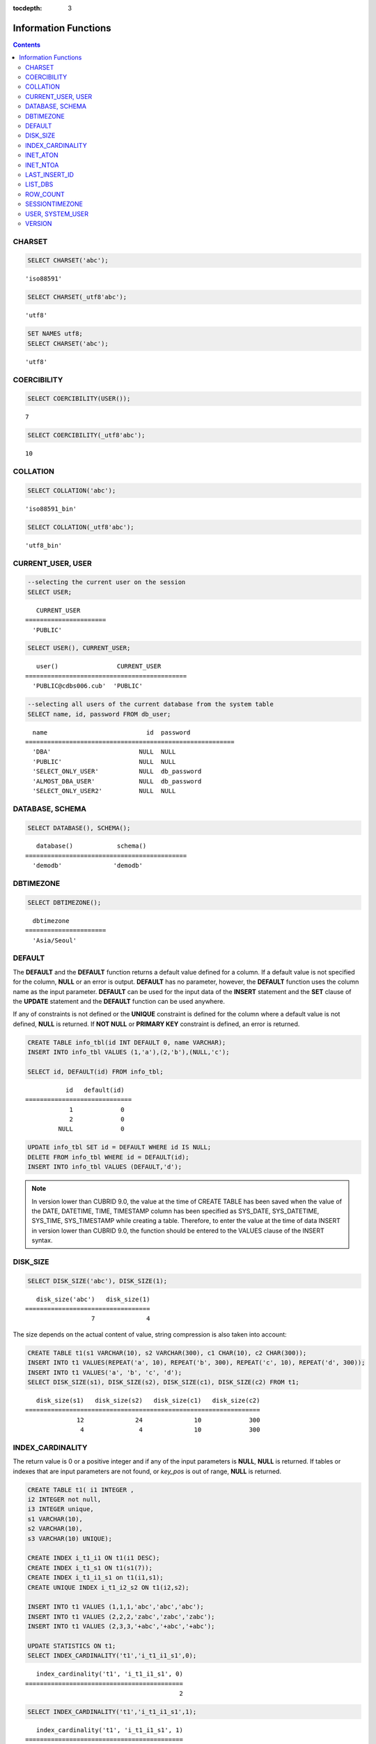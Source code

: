:tocdepth: 3

*********************
Information Functions
*********************

.. contents::

CHARSET
=======

.. function:: CHARSET(expr)

    This function returns the character set of *expr*.
    
    :param expr: Target expression to get the character set.
    
    :rtype: STRING

.. code-block:: sql
 
    SELECT CHARSET('abc');
    
::
    
    'iso88591'
    
.. code-block:: sql
 
    SELECT CHARSET(_utf8'abc');
    
::
    
    'utf8'
    
.. code-block:: sql
 
    SET NAMES utf8;
    SELECT CHARSET('abc');
    
::
    
    'utf8'
    
COERCIBILITY
============

.. function:: COERCIBILITY(expr)
    
    This function returns the collation coercibility level of *expr*. The collation coercibility level determines which collation or charset should be used when each column(expression) has different collation or charset. For more details, please see :ref:`Collation Coercibility <collation-coercibility>`.

    :param expr: Target expression to get the collation coercibility level.

    :rtype: INT
    
.. code-block:: sql

    SELECT COERCIBILITY(USER());
    
::

    7
    
.. code-block:: sql

    SELECT COERCIBILITY(_utf8'abc');
    
::
    
    10

COLLATION
=========

.. function:: COLLATION(expr)

    This function returns the collation of *expr*.
    
    :param expr: Target expression to get the collation.

    :rtype: STRING
    
.. code-block:: sql

    SELECT COLLATION('abc');
    
::

    'iso88591_bin'
    
.. code-block:: sql

    SELECT COLLATION(_utf8'abc');
    
::

    'utf8_bin'

CURRENT_USER, USER
==================

.. c:macro:: CURRENT_USER

.. c:macro:: USER

    **CURRENT_USER** and **USER** are pseudo-columns and can be used interchangeably. They return the user name that is currently logged in to the database as a string.

    Please note that :func:`SYSTEM_USER` and :func:`USER` functions return the user name with a host name.

    :rtype: STRING
    
.. code-block:: sql

    --selecting the current user on the session
    SELECT USER;
    
::

       CURRENT_USER
    ======================
      'PUBLIC'
     
.. code-block:: sql

    SELECT USER(), CURRENT_USER;
    
::

       user()                CURRENT_USER
    ============================================
      'PUBLIC@cdbs006.cub'  'PUBLIC'
     
.. code-block:: sql

    --selecting all users of the current database from the system table
    SELECT name, id, password FROM db_user;
    
::

      name                           id  password
    =========================================================
      'DBA'                        NULL  NULL
      'PUBLIC'                     NULL  NULL
      'SELECT_ONLY_USER'           NULL  db_password
      'ALMOST_DBA_USER'            NULL  db_password
      'SELECT_ONLY_USER2'          NULL  NULL

DATABASE, SCHEMA
================

.. function:: DATABASE()
.. function:: SCHEMA()

    The functions **DATABASE** and **SCHEMA** are used interchangeably. They return the name of currently-connected database as a **VARCHAR** type.

    :rtype: STRING
    
.. code-block:: sql

    SELECT DATABASE(), SCHEMA();
    
::

       database()            schema()
    ============================================
      'demodb'              'demodb'

DBTIMEZONE
==========
      
.. function:: DBTIMEZONE()

    Prints out a timezone of database server (offset or region name) as a string. (e.g. '-05:00', or 'Europe/Vienna').

.. code-block:: sql

    SELECT DBTIMEZONE();

::
    
      dbtimezone
    ======================
      'Asia/Seoul'

.. seealso:: 

    :func:`SESSIONTIMEZONE`, :func:`FROM_TZ`, :func:`NEW_TIME`, :func:`TZ_OFFSET`


DEFAULT
=======

.. function:: DEFAULT(column_name)
.. c:macro:: DEFAULT

The **DEFAULT** and the **DEFAULT** function returns a default value defined for a column. If a default value is not specified for the column, **NULL** or an error is output. **DEFAULT** has no parameter, however, the **DEFAULT** function uses the column name as the input parameter. **DEFAULT** can be used for the input data of the **INSERT** statement and the **SET** clause of the **UPDATE** statement and the **DEFAULT** function can be used anywhere.

If any of constraints is not defined or the **UNIQUE** constraint is defined for the column where a default value is not defined, **NULL** is returned. If **NOT NULL** or **PRIMARY KEY** constraint is defined, an error is returned.

.. code-block:: sql

    CREATE TABLE info_tbl(id INT DEFAULT 0, name VARCHAR);
    INSERT INTO info_tbl VALUES (1,'a'),(2,'b'),(NULL,'c');
     
    SELECT id, DEFAULT(id) FROM info_tbl;
    
::

               id   default(id)  
    =============================
                1             0
                2             0  
             NULL             0   
     
.. code-block:: sql

    UPDATE info_tbl SET id = DEFAULT WHERE id IS NULL;
    DELETE FROM info_tbl WHERE id = DEFAULT(id);
    INSERT INTO info_tbl VALUES (DEFAULT,'d');

.. note::

    In version lower than CUBRID 9.0, the value at the time of CREATE TABLE has been saved when the value of the DATE, DATETIME, TIME, TIMESTAMP column has been specified as SYS_DATE, SYS_DATETIME, SYS_TIME, SYS_TIMESTAMP while creating a table. Therefore, to enter the value at the time of data INSERT in version lower than CUBRID 9.0, the function should be entered to the VALUES clause of the INSERT syntax.
    
DISK_SIZE
=========

.. function:: DISK_SIZE(expr)

    This function returns the size in bytes required to store the value of *expr* after evaluation. Main usage is to get necessary size for storing values in database heap file.
    
    :param expr: Target expression to get the size.

    :rtype: INTEGER
    
.. code-block:: sql

     SELECT DISK_SIZE('abc'), DISK_SIZE(1);
   
::

       disk_size('abc')   disk_size(1)
    ==================================
                      7              4
                      

The size depends on the actual content of value, string compression is also taken into account:
    
.. code-block:: sql

     CREATE TABLE t1(s1 VARCHAR(10), s2 VARCHAR(300), c1 CHAR(10), c2 CHAR(300));
     INSERT INTO t1 VALUES(REPEAT('a', 10), REPEAT('b', 300), REPEAT('c', 10), REPEAT('d', 300));
     INSERT INTO t1 VALUES('a', 'b', 'c', 'd');
     SELECT DISK_SIZE(s1), DISK_SIZE(s2), DISK_SIZE(c1), DISK_SIZE(c2) FROM t1;
    
::

       disk_size(s1)   disk_size(s2)   disk_size(c1)   disk_size(c2)
    ================================================================
                  12              24              10             300
                   4               4              10             300
                   
    
INDEX_CARDINALITY
=================

.. function:: INDEX_CARDINALITY(table, index, key_pos)

    The **INDEX_CARDINALITY** function returns the index cardinality in a table. The index cardinality is the number of unique values defining the index. The index cardinality can be applied even to the partial key of the multiple column index and displays the number of the unique value for the partial key by specifying the column location with the third parameter. Note that this value is an approximate value.

    If you want the updated result from this function, you should run **UPDATE STATISTICS** statement.
    
    :param table: Table name
    :param index: Index name that exists in the *table*
    :param key_pos: Partial key location. It *key_pos* starts from 0 and has a range that is smaller than the number of columns consisting of keys; that is, the *key_pos* of the first column is 0. For the single column index, it is 0. It can be one of the following types.
    
        *   Character string that can be converted to a numeric type.
        *   Numeric type that can be converted to an integer type. The **FLOAT** or the **DOUBLE** types will be the value converted by the **ROUND** function.

    :rtype: INT

The return value is 0 or a positive integer and if any of the input parameters is **NULL**, **NULL** is returned. If tables or indexes that are input parameters are not found, or *key_pos* is out of range, **NULL** is returned.

.. code-block:: sql

    CREATE TABLE t1( i1 INTEGER ,
    i2 INTEGER not null,
    i3 INTEGER unique,
    s1 VARCHAR(10),
    s2 VARCHAR(10),
    s3 VARCHAR(10) UNIQUE);
      
    CREATE INDEX i_t1_i1 ON t1(i1 DESC);
    CREATE INDEX i_t1_s1 ON t1(s1(7));
    CREATE INDEX i_t1_i1_s1 on t1(i1,s1);
    CREATE UNIQUE INDEX i_t1_i2_s2 ON t1(i2,s2);
     
    INSERT INTO t1 VALUES (1,1,1,'abc','abc','abc');
    INSERT INTO t1 VALUES (2,2,2,'zabc','zabc','zabc');
    INSERT INTO t1 VALUES (2,3,3,'+abc','+abc','+abc');
     
    UPDATE STATISTICS ON t1;
    SELECT INDEX_CARDINALITY('t1','i_t1_i1_s1',0);
    
::

       index_cardinality('t1', 'i_t1_i1_s1', 0)
    ===========================================
                                              2
     
.. code-block:: sql

    SELECT INDEX_CARDINALITY('t1','i_t1_i1_s1',1);
    
::

       index_cardinality('t1', 'i_t1_i1_s1', 1)
    ===========================================
                                              3
     
.. code-block:: sql

    SELECT INDEX_CARDINALITY('t1','i_t1_i1_s1',2);
    
::

       index_cardinality('t1', 'i_t1_i1_s1', 2)
    ===========================================
                                           NULL
     
.. code-block:: sql

    SELECT INDEX_CARDINALITY('t123','i_t1_i1_s1',1);
    
::

      index_cardinality('t123', 'i_t1_i1_s1', 1)
    ============================================
                                           NULL

INET_ATON
=========

.. function:: INET_ATON( ip_string )

    The **INET_ATON** function receives the string of an IPv4 address and returns a number. When an IP address string such as 'a.b.c.d' is entered, the function returns "a * 256 ^ 3 + b * 256 ^ 2 + c * 256 + d". The return type is **BIGINT**.

    :param ip_string: IPv4 address string
    :rtype: BIGINT

In the following example, 192.168.0.10 is calculated as "192 * 256 ^ 3 + 168 * 256 ^ 2 + 0 * 256 + 10".

.. code-block:: sql

    SELECT INET_ATON('192.168.0.10');
     
::

       inet_aton('192.168.0.10')
    ============================
                      3232235530

INET_NTOA
=========

.. function:: INET_NTOA( expr )

    The **INET_NTOA** function receives a number and returns an IPv4 address string. The return type is VARCHAR.

    :param expr: Numeric expression
    :rtype: STRING

.. code-block:: sql

    SELECT INET_NTOA(3232235530);
     
::

       inet_ntoa(3232235530)
    ======================
      '192.168.0.10'

LAST_INSERT_ID
==============

.. function:: LAST_INSERT_ID()

    The **LAST_INSERT_ID** function returns the value that has been most recently inserted to the **AUTO_INCREMENT** column by a single **INSERT** statement. 
    
    :rtype: BIGINT
    
The value returned by the **LAST_INSERT_ID** function has the following characteristics.

*   The latest **LAST_INSERT_ID** value which was INSERTed successfully will be maintained. If it fails to INSERT, there is no change for **LAST_INSERT_ID**\() value, but **AUTO_INCREMENT** value is internally increased. Therefore, **LAST_INSERT_ID**\() value after the next **INSERT** statement's success reflects the internally increased **AUTO_INCREMENT** value.

    .. code-block:: sql

        CREATE TABLE tbl(a INT PRIMARY KEY AUTO_INCREMENT, b INT UNIQUE);
        INSERT INTO tbl VALUES (null, 1);
        INSERT INTO tbl VALUES (null, 1);
        
    ::

        ERROR: Operation would have caused one or more unique constraint violations.

    .. code-block:: sql

        INSERT INTO tbl VALUES (null, 1);
        
    ::
    
        ERROR: Operation would have caused one or more unique constraint violations.

    .. code-block:: sql

        SELECT LAST_INSERT_ID();
        
    ::
    
        1

        -- In 2008 R4.x or before, above value is 3.

    .. code-block:: sql

        INSERT INTO tbl VALUES (null, 2);
        SELECT LAST_INSERT_ID();
        
    ::
    
        4
        
*   In the Multiple-rows **INSERT** statement(INSERT INTO tbl VALUES (), (), ..., ()), **LAST_INSERT_ID**\ () returns the firstly inserted **AUTO_INCREMENT** value. In other words, from the second row, there is no change on **LAST_INSERT_ID**\ () value even if the next rows are inserted.

    .. code-block:: sql
    
        INSERT INTO tbl VALUES (null, 11), (null, 12), (null, 13);    
        SELECT LAST_INSERT_ID();
        
    ::
    
        5
    
    .. code-block:: sql

        INSERT INTO tbl VALUES (null, 21);
        SELECT LAST_INSERT_ID();
        
    ::
    
        8
        
*   If **INSERT** statement succeeds to execute, **LAST_INSERT_ID** () value is not recovered to its previous value even if the transaction is rolled back.

    .. code-block:: sql

        -- csql> ;autocommit off
        CREATE TABLE tbl2(a INT PRIMARY KEY AUTO_INCREMENT, b INT UNIQUE);
        INSERT INTO tbl2 VALUES (null, 1);
        COMMIT;
        
        SELECT LAST_INSERT_ID();
        
    ::
    
        1
        
    .. code-block:: sql
    
        INSERT INTO tbl2 VALUES (null, 2);
        INSERT INTO tbl2 VALUES (null, 3);
        
        ROLLBACK;
        
        SELECT LAST_INSERT_ID();
        
    ::
    
        3

*   **LAST_INSERT_ID**\ () value used from the inside of a trigger cannot be identified from the outside of the trigger.

*   **LAST_INSERT_ID**\ is independently kept by a session of each application.

.. code-block:: sql

    CREATE TABLE ss (id INT AUTO_INCREMENT NOT NULL PRIMARY KEY, text VARCHAR(32));
    INSERT INTO ss VALUES (NULL, 'cubrid');
    SELECT LAST_INSERT_ID ();
     
::

         last_insert_id()
    =======================
                         1
     
.. code-block:: sql

    INSERT INTO ss VALUES (NULL, 'database'), (NULL, 'manager');
    SELECT LAST_INSERT_ID ();
     
::

         last_insert_id()
    =======================
                         2

.. code-block:: sql

    CREATE TABLE tbl (id INT AUTO_INCREMENT);
    INSERT INTO tbl values (500), (NULL), (NULL);
    SELECT LAST_INSERT_ID();
     
::

         last_insert_id()
    =======================
                         1
     
.. code-block:: sql

    INSERT INTO tbl VALUES (500), (NULL), (NULL);
    SELECT LAST_INSERT_ID();
     
::

         last_insert_id()
    =======================
                         3
     
.. code-block:: sql

    SELECT * FROM tbl;
     
::

                        id
    =======================
                       500
                         1
                         2
                       500
                         3
                         4

LIST_DBS
========

.. function:: LIST_DBS()

    The **LIST_DBS** function outputs the list of all databases in the directory file(**$CUBRID_DATABASES/databases.txt**), separated by blanks.

    :rtype: STRING
        
.. code-block:: sql

    SELECT LIST_DBS();
    
::

      list_dbs()
    ======================
      'testdb demodb'

ROW_COUNT
=========

.. function:: ROW_COUNT()

    The **ROW_COUNT** function returns the number of rows updated (**UPDATE**, **INSERT**, **DELETE**, **REPLACE**) by the previous statement. 
    
    ROW_COUNT returns 1 for each inserted row and 2 for each updated row for **INSERT ON DUPLICATE KEY UPDATE** statement. It returns the sum of number of deleted and inserted rows for **REPLACE** statement.
    
    Statements triggered by trigger will not affect the ROW_COUNT for the statement.
        
    :rtype: INT
    
.. code-block:: sql

    CREATE TABLE rc (i int);
    INSERT INTO rc VALUES (1),(2),(3),(4),(5),(6),(7);
    SELECT ROW_COUNT();
    
::

       row_count()
    ===============
                  7
    
.. code-block:: sql

    UPDATE rc SET i = 0 WHERE i >  3;
    SELECT ROW_COUNT();
    
::

       row_count()
    ===============
                  4
     
.. code-block:: sql

    DELETE FROM rc WHERE i = 0;
    SELECT ROW_COUNT();
    
::

       row_count()
    ===============
                  4

SESSIONTIMEZONE
===============

.. function:: SESSIONTIMEZONE()

    Prints out a timezone of session (offset or region name) as a string. (e.g. '-05:00', or 'Europe/Vienna').

.. code-block:: sql

    SELECT SESSIONTIMEZONE();

::

      sessiontimezone
    ======================
      'Asia/Seoul'

.. seealso:: 

    :func:`DBTIMEZONE`, :func:`FROM_TZ`, :func:`NEW_TIME`, :func:`TZ_OFFSET`

USER, SYSTEM_USER
=================

.. function:: USER()

.. function:: SYSTEM_USER()

    The functions **USER** and **SYSTEM_USER** are identical and they return the user name together with the host name. 
    
    The :c:macro:`USER` and :c:macro:`CURRENT_USER` pseudo-columns return the user names who has logged on to the current database as character strings.

    :rtype: STRING

.. code-block:: sql

    --selecting the current user on the session
    SELECT SYSTEM_USER ();
    
::

       user()
    ======================
      'PUBLIC@cubrid_host'
     
.. code-block:: sql

    SELECT USER(), CURRENT_USER;
    
::

       user()                CURRENT_USER
    ============================================
      'PUBLIC@cubrid_host'  'PUBLIC'
     
.. code-block:: sql

    --selecting all users of the current database from the system table
    SELECT name, id, password FROM db_user;
    
::

      name                           id  password
    =========================================================
      'DBA'                        NULL  NULL
      'PUBLIC'                     NULL  NULL
      'SELECT_ONLY_USER'           NULL  db_password
      'ALMOST_DBA_USER'            NULL  db_password
      'SELECT_ONLY_USER2'          NULL  NULL

VERSION
=======

.. function:: VERSION()

    The **VERSION** function returns the version character string representing the CUBRID server version.

    :rtype: STRING

.. code-block:: sql

    SELECT VERSION();
    
::

       version()
    =====================
      '9.1.0.0203'
